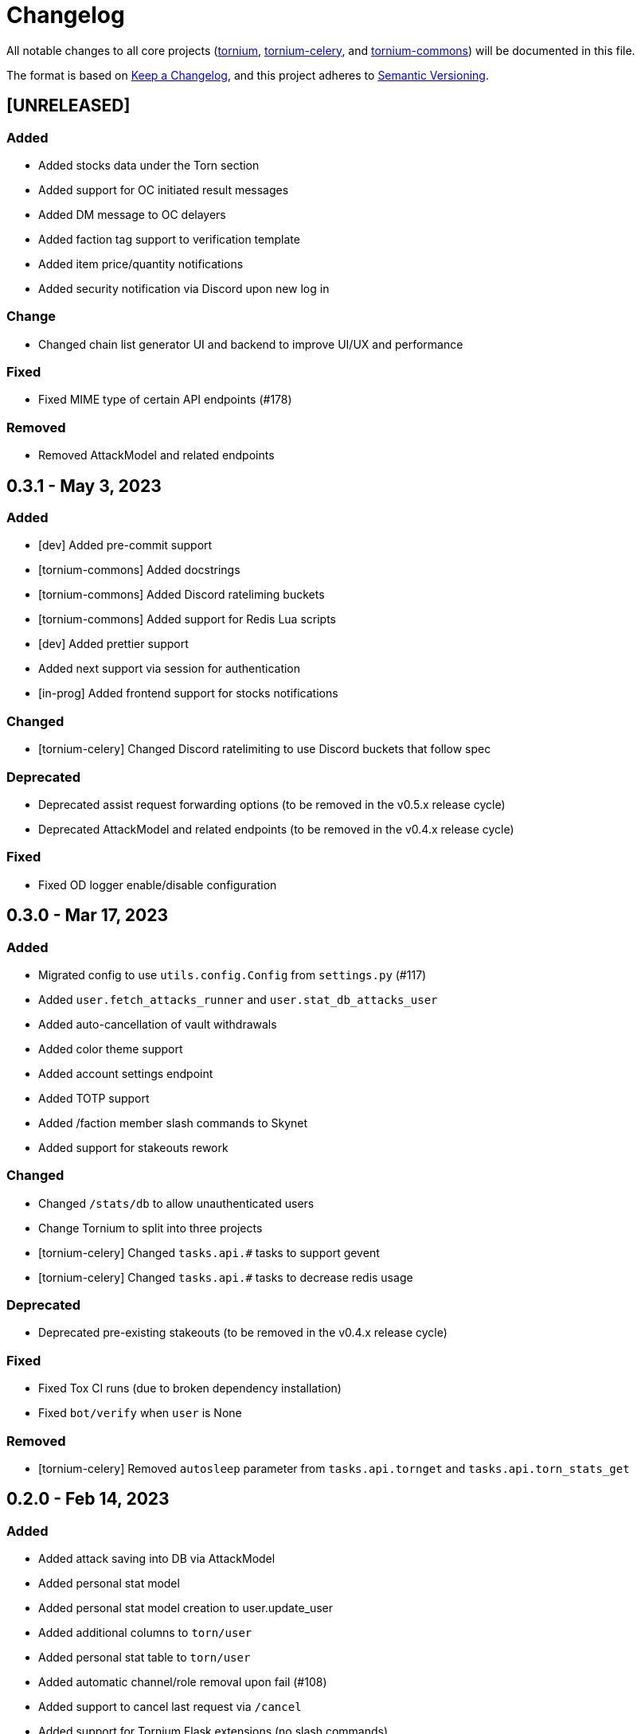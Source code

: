= Changelog

All notable changes to all core projects (https://github.com/dssecret/tornium-pro[tornium], https://github.com/Tornium/tornium-celery[tornium-celery], and http://github.com/Tornium/tornium-commons[tornium-commons]) will be documented in this file.

The format is based on https://keepachangelog.com/en/1.0.0/[Keep a Changelog],
and this project adheres to https://semver.org/spec/v2.0.0.html[Semantic Versioning].


== [UNRELEASED]
=== Added
 - Added stocks data under the Torn section
 - Added support for OC initiated result messages
 - Added DM message to OC delayers
 - Added faction tag support to verification template
 - Added item price/quantity notifications
 - Added security notification via Discord upon new log in

=== Change
 - Changed chain list generator UI and backend to improve UI/UX and performance

=== Fixed
 - Fixed MIME type of certain API endpoints (#178)

=== Removed
 - Removed AttackModel and related endpoints

== 0.3.1 - May 3, 2023
=== Added
 - [dev] Added pre-commit support
 - [tornium-commons] Added docstrings
 - [tornium-commons] Added Discord rateliming buckets
 - [tornium-commons] Added support for Redis Lua scripts
 - [dev] Added prettier support
 - Added next support via session for authentication
 - [in-prog] Added frontend support for stocks notifications

=== Changed
 - [tornium-celery] Changed Discord ratelimiting to use Discord buckets that follow spec

=== Deprecated
 - Deprecated assist request forwarding options (to be removed in the v0.5.x release cycle)
 - Deprecated AttackModel and related endpoints (to be removed in the v0.4.x release cycle)

=== Fixed
 - Fixed OD logger enable/disable configuration

== 0.3.0 - Mar 17, 2023
=== Added
 - Migrated config to use `utils.config.Config` from `settings.py` (#117)
 - Added `user.fetch_attacks_runner` and `user.stat_db_attacks_user`
 - Added auto-cancellation of vault withdrawals
 - Added color theme support
 - Added account settings endpoint
 - Added TOTP support
 - Added /faction member slash commands to Skynet
 - Added support for stakeouts rework

=== Changed
 - Changed `/stats/db` to allow unauthenticated users
 - Change Tornium to split into three projects
 - [tornium-celery] Changed `tasks.api.#` tasks to support gevent
 - [tornium-celery] Changed `tasks.api.#` tasks to decrease redis usage

=== Deprecated
 - Deprecated pre-existing stakeouts (to be removed in the v0.4.x release cycle)

=== Fixed
 - Fixed Tox CI runs (due to broken dependency installation)
 - Fixed `bot/verify` when `user` is None

=== Removed
 - [tornium-celery] Removed `autosleep` parameter from `tasks.api.tornget` and `tasks.api.torn_stats_get`


== 0.2.0 - Feb 14, 2023
=== Added
 - Added attack saving into DB via AttackModel
 - Added personal stat model
 - Added personal stat model creation to user.update_user
 - Added additional columns to `torn/user`
 - Added personal stat table to `torn/user`
 - Added automatic channel/role removal upon fail (#108)
 - Added support to cancel last request via `/cancel`
 - Added support for Tornium Flask extensions (no slash commands)
 - Added `bs_to_range` utility function
 - Added `overflow-x` to DataTables
 - Added `pyproject.toml` support

=== Changed
 - Changed chain list generator to use algorithm found in the Discord command
 - Changed chain list generator UI
 - Changed CHANGELOG.adoc to use https://keepachangelog.com/en/1.0.0/[Keep a Changelog] formatting
 - Changed TickModel to use bulk insert in `tasks.stocks.fetch_stock_ticks`
 - Changed `StatModel` to use `ObjectID` as primary key instead of incrementing ID
 - Changed Flask app to utilize factory

=== Fixed
 - Fixed timestamp sorting in `stat/db.js` and `stat/list.js`
 - Fixed invoker not set in @invoker_exists (#109)
 - Fixed variance and FF check in `/api/stat`
 - Fixed chain list generator sorting (#35)
 - Fixed `bot/verify` multi-line embed (#110)
 - Fixed removed/deleted guilds remaining in database (#112)
 - Fixed cancel buttons on withdrawal requests (#115)

=== Removed
 - Removed `faction/armory` endpoints
 - Removed ddtrace required dependency (now optional)
 - Removed admin endpoints

== 0.1.0 - Jan 26, 2023
 - Added all pre-existing features